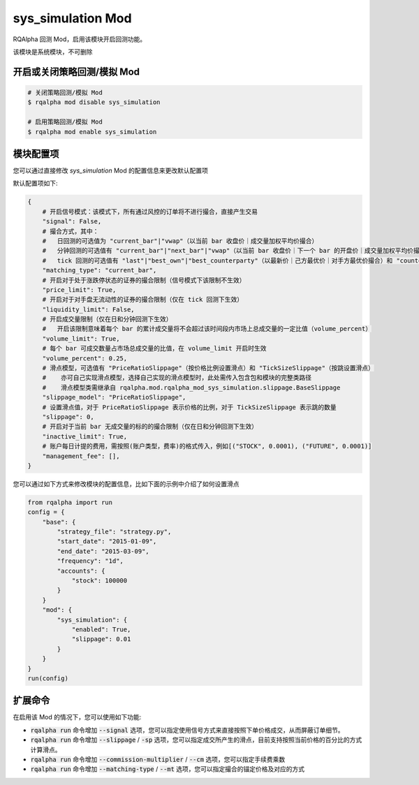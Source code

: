 ===============================
sys_simulation Mod
===============================

RQAlpha 回测 Mod，启用该模块开启回测功能。

该模块是系统模块，不可删除

开启或关闭策略回测/模拟 Mod
===============================

..  code-block:: bash

    # 关闭策略回测/模拟 Mod
    $ rqalpha mod disable sys_simulation

    # 启用策略回测/模拟 Mod
    $ rqalpha mod enable sys_simulation

模块配置项
===============================

您可以通过直接修改 `sys_simulation` Mod 的配置信息来更改默认配置项

默认配置项如下:

..  code-block:: python

    {
        # 开启信号模式：该模式下，所有通过风控的订单将不进行撮合，直接产生交易
        "signal": False,
        # 撮合方式，其中：
        #   日回测的可选值为 "current_bar"|"vwap"（以当前 bar 收盘价｜成交量加权平均价撮合）
        #   分钟回测的可选值有 "current_bar"|"next_bar"|"vwap"（以当前 bar 收盘价｜下一个 bar 的开盘价｜成交量加权平均价撮合)
        #   tick 回测的可选值有 "last"|"best_own"|"best_counterparty"（以最新价｜己方最优价｜对手方最优价撮合）和 "counterparty_offer"（逐档撮合）
        "matching_type": "current_bar",
        # 开启对于处于涨跌停状态的证券的撮合限制（信号模式下该限制不生效）
        "price_limit": True,
        # 开启对于对手盘无流动性的证券的撮合限制（仅在 tick 回测下生效）
        "liquidity_limit": False,
        # 开启成交量限制（仅在日和分钟回测下生效）
        #   开启该限制意味着每个 bar 的累计成交量将不会超过该时间段内市场上总成交量的一定比值（volume_percent）
        "volume_limit": True,
        # 每个 bar 可成交数量占市场总成交量的比值，在 volume_limit 开启时生效
        "volume_percent": 0.25,
        # 滑点模型，可选值有 "PriceRatioSlippage"（按价格比例设置滑点）和 "TickSizeSlippage"（按跳设置滑点）
        #    亦可自己实现滑点模型，选择自己实现的滑点模型时，此处需传入包含包和模块的完整类路径
        #    滑点模型类需继承自 rqalpha.mod.rqalpha_mod_sys_simulation.slippage.BaseSlippage
        "slippage_model": "PriceRatioSlippage",
        # 设置滑点值，对于 PriceRatioSlippage 表示价格的比例，对于 TickSizeSlippage 表示跳的数量
        "slippage": 0,
        # 开启对于当前 bar 无成交量的标的的撮合限制（仅在日和分钟回测下生效）
        "inactive_limit": True,
        # 账户每日计提的费用，需按照(账户类型，费率)的格式传入，例如[("STOCK", 0.0001), ("FUTURE", 0.0001)]
        "management_fee": [],
    }

您可以通过如下方式来修改模块的配置信息，比如下面的示例中介绍了如何设置滑点

..  code-block:: python

    from rqalpha import run
    config = {
        "base": {
            "strategy_file": "strategy.py",
            "start_date": "2015-01-09",
            "end_date": "2015-03-09",
            "frequency": "1d",
            "accounts": {
                "stock": 100000
            }
        }
        "mod": {
            "sys_simulation": {
                "enabled": True,
                "slippage": 0.01
            }
        }
    }
    run(config)

扩展命令
===============================

在启用该 Mod 的情况下，您可以使用如下功能:

*   :code:`rqalpha run` 命令增加 :code:`--signal` 选项，您可以指定使用信号方式来直接按照下单价格成交，从而屏蔽订单细节。
*   :code:`rqalpha run` 命令增加 :code:`--slippage` / :code:`-sp` 选项，您可以指定成交所产生的滑点，目前支持按照当前价格的百分比的方式计算滑点。
*   :code:`rqalpha run` 命令增加 :code:`--commission-multiplier` / :code:`--cm` 选项，您可以指定手续费乘数
*   :code:`rqalpha run` 命令增加 :code:`--matching-type` / :code:`--mt` 选项，您可以指定撮合的锚定价格及对应的方式
